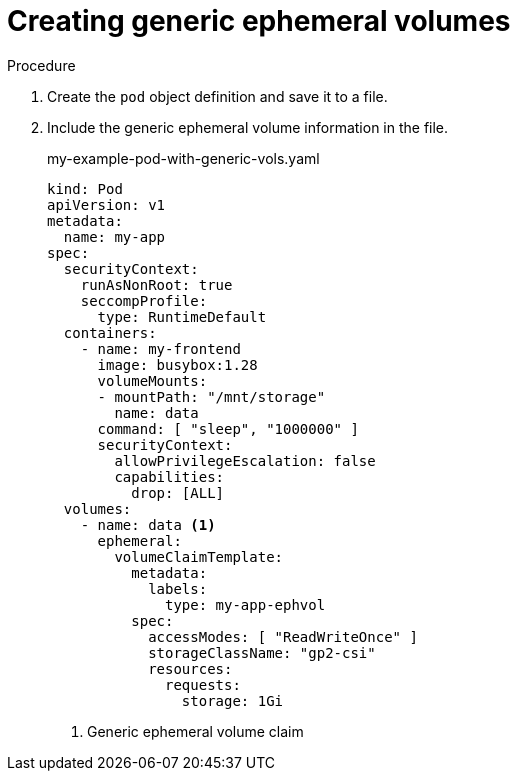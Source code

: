 // Module included in the following assemblies:
//
// * storage/generic-ephemeral-vols.adoc
//* microshift_storage/generic-ephemeral-volumes-microshift.adoc


:_content-type: PROCEDURE
[id="generic-ephemeral-vols-procedure_{context}"]
= Creating generic ephemeral volumes

.Procedure

. Create the `pod` object definition and save it to a file.

. Include the generic ephemeral volume information in the file.
+
.my-example-pod-with-generic-vols.yaml
[source, yaml]
----
kind: Pod
apiVersion: v1
metadata:
  name: my-app
spec:
  securityContext:
    runAsNonRoot: true
    seccompProfile:
      type: RuntimeDefault
  containers:
    - name: my-frontend
      image: busybox:1.28
      volumeMounts:
      - mountPath: "/mnt/storage"
        name: data
      command: [ "sleep", "1000000" ]
      securityContext:
        allowPrivilegeEscalation: false
        capabilities:
          drop: [ALL]
  volumes:
    - name: data <1>
      ephemeral:
        volumeClaimTemplate:
          metadata:
            labels:
              type: my-app-ephvol
          spec:
            accessModes: [ "ReadWriteOnce" ]
            storageClassName: "gp2-csi"
            resources:
              requests:
                storage: 1Gi

----
<1> Generic ephemeral volume claim
